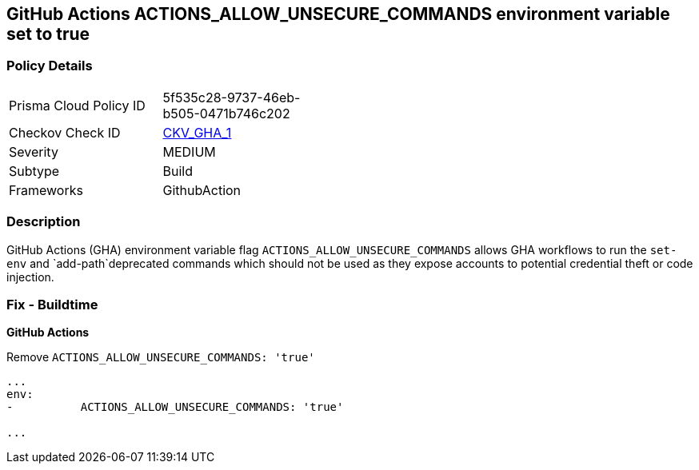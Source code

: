 == GitHub Actions ACTIONS_ALLOW_UNSECURE_COMMANDS environment variable set to true


=== Policy Details 

[width=45%]
[cols="1,1"]
|=== 
|Prisma Cloud Policy ID 
| 5f535c28-9737-46eb-b505-0471b746c202

|Checkov Check ID 
| https://github.com/bridgecrewio/checkov/tree/master/checkov/github_actions/checks/job/AllowUnsecureCommandsOnJob.py[CKV_GHA_1]

|Severity
|MEDIUM

|Subtype
|Build

|Frameworks
|GithubAction

|=== 



=== Description 


GitHub Actions (GHA) environment variable flag `ACTIONS_ALLOW_UNSECURE_COMMANDS` allows GHA workflows to run the `set-env` and `add-path`deprecated commands which should not be used as they expose accounts to potential credential theft or code injection.

=== Fix - Buildtime


*GitHub Actions* 


Remove `ACTIONS_ALLOW_UNSECURE_COMMANDS: 'true'`
[,yaml]
----

...
env:
-          ACTIONS_ALLOW_UNSECURE_COMMANDS: 'true'

...
----
